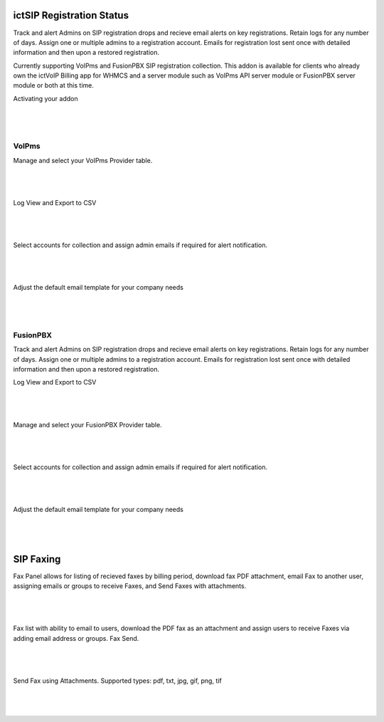 **************************
ictSIP Registration Status
**************************

Track and alert Admins on SIP registration drops and recieve email alerts on key registrations. Retain logs for any number of days. Assign one or multiple admins to a registration account. Emails for registration lost sent once with detailed information and then upon a restored registration.

Currently supporting VoIPms and FusionPBX SIP registration collection. This addon is available for clients who already own the ictVoIP Billing app for WHMCS and a server module such as VoIPms API server module or FusionPBX server module or both at this time.



Activating your addon

|

 .. image:: ../_static/images/ictsipreg/SIP_Reg_Activation.png
        :scale: 45%
        :align: center
        :alt: Package Rates
        
|



VoIPms
******

Manage and select your VoIPms Provider table.

|

 .. image:: ../_static/images/ictsipreg/Provider_Selection.png
        :scale: 50%
        :align: center
        :alt: Custom Rates
        
|


Log View and Export to CSV

|

 .. image:: ../_static/images/ictsipreg/Log_View.png
        :scale: 45%
        :align: center
        :alt: Package Rates
        
|



Select accounts for collection and assign admin emails if required for alert notification.

|

 .. image:: ../_static/images/ictsipreg/Log_Settings2.png
        :scale: 50%
        :align: center
        :alt: Custom Rates
        
|

Adjust the default email template for your company needs

|

 .. image:: ../_static/images/ictsipreg/Email_Templates.png
        :scale: 50%
        :align: center
        :alt: Custom Rates
        
|





FusionPBX 
*********

Track and alert Admins on SIP registration drops and recieve email alerts on key registrations. Retain logs for any number of days. Assign one or multiple admins to a registration account. Emails for registration lost sent once with detailed information and then upon a restored registration.


Log View and Export to CSV

|

 .. image:: ../_static/images/ictsipreg/log_view_fpbx.png
        :scale: 45%
        :align: center
        :alt: Package Rates
        
|



Manage and select your FusionPBX Provider table.

|

 .. image:: ../_static/images/ictsipreg/provider_fpbx.png
        :scale: 50%
        :align: center
        :alt: Custom Rates
        
|


Select accounts for collection and assign admin emails if required for alert notification.

|

 .. image:: ../_static/images/ictsipreg/log_settings_fpbx.png
        :scale: 50%
        :align: center
        :alt: Custom Rates
        
|

Adjust the default email template for your company needs

|

 .. image:: ../_static/images/ictsipreg/email_templates_fpbx.png
        :scale: 50%
        :align: center
        :alt: Custom Rates
        
|






**********
SIP Faxing
**********

Fax Panel allows for listing of recieved faxes by billing period, download fax PDF attachment, email Fax to another user, assigning emails or groups to receive Faxes, and Send Faxes with attachments.

|

 .. image:: ../_static/images/clientarea/FaxPanel.png 
        :scale: 40%
        :align: center
        :alt: Client CDRs
        
|

Fax list with ability to email to users, download the PDF fax as an attachment and assign users to receive Faxes via adding email address or groups. Fax Send.

|

 .. image:: ../_static/images/clientarea/faxlist.png 
        :scale: 40%
        :align: center
        :alt: Client CDRs
        
|

Send Fax using Attachments. Supported types: pdf, txt, jpg, gif, png, tif

|

 .. image:: ../_static/images/clientarea/sendfax.png 
        :scale: 40%
        :align: center
        :alt: Client CDRs
        
|
